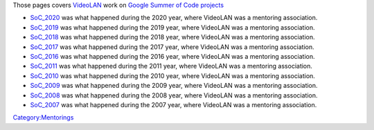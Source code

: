 Those pages covers `VideoLAN <VideoLAN>`__ work on `Google Summer of Code projects <http://code.google.com/soc>`__

-  `SoC_2020 <SoC_2020>`__ was what happened during the 2020 year, where VideoLAN was a mentoring association.
-  `SoC_2019 <SoC_2019>`__ was what happened during the 2019 year, where VideoLAN was a mentoring association.
-  `SoC_2018 <SoC_2018>`__ was what happened during the 2018 year, where VideoLAN was a mentoring association.
-  `SoC_2017 <SoC_2017>`__ was what happened during the 2017 year, where VideoLAN was a mentoring association.
-  `SoC_2016 <SoC_2016>`__ was what happened during the 2016 year, where VideoLAN was a mentoring association.
-  `SoC_2011 <SoC_2011>`__ was what happened during the 2011 year, where VideoLAN was a mentoring association.
-  `SoC_2010 <SoC_2010>`__ was what happened during the 2010 year, where VideoLAN was a mentoring association.
-  `SoC_2009 <SoC_2009>`__ was what happened during the 2009 year, where VideoLAN was a mentoring association.
-  `SoC_2008 <SoC_2008>`__ was what happened during the 2008 year, where VideoLAN was a mentoring association.
-  `SoC_2007 <SoC_2007>`__ was what happened during the 2007 year, where VideoLAN was a mentoring association.

.. raw:: mediawiki

   {{GSoC}}

`Category:Mentorings <Category:Mentorings>`__
